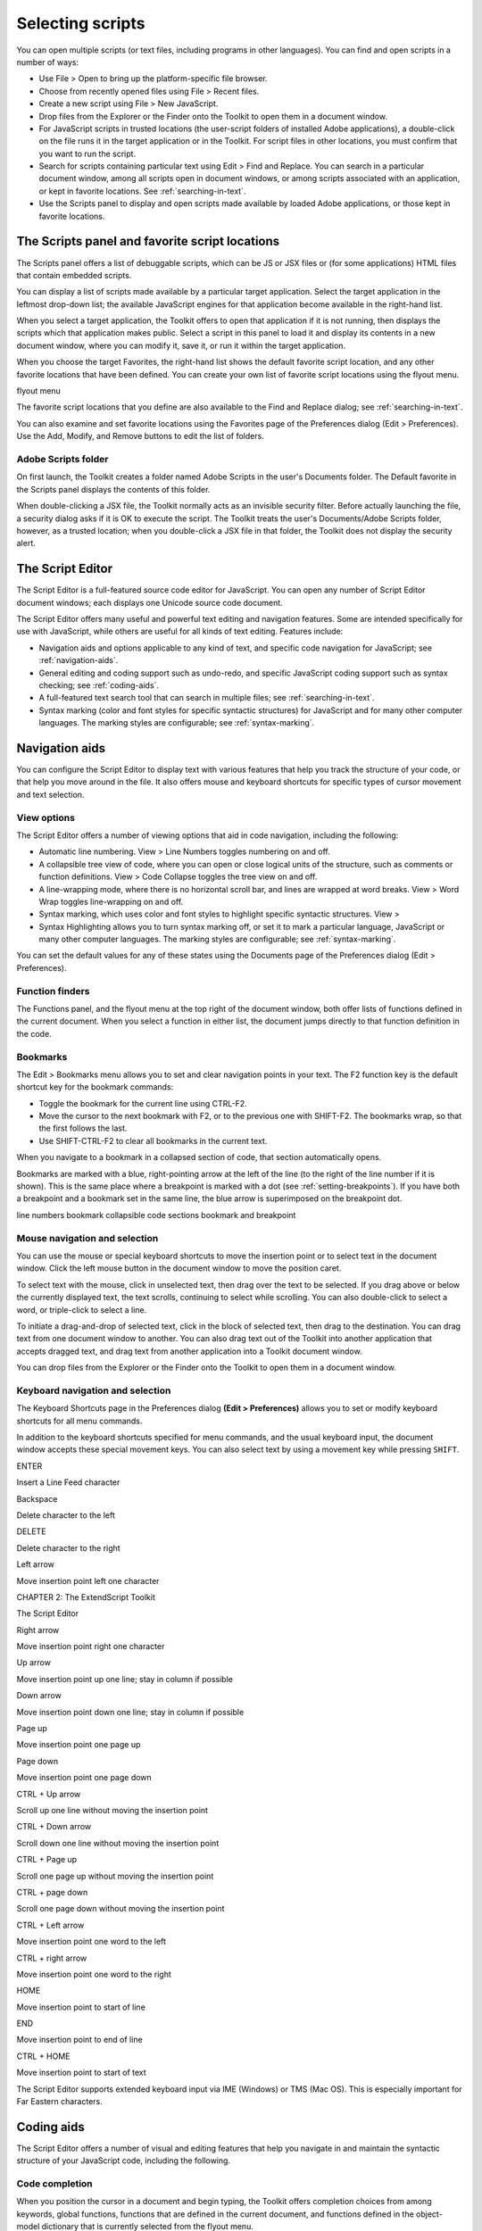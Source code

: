 .. _selecting-scripts:

Selecting scripts
=================
You can open multiple scripts (or text files, including programs in other languages). You can find and open
scripts in a number of ways:

- Use File > Open to bring up the platform-specific file browser.
- Choose from recently opened files using File > Recent files.
- Create a new script using File > New JavaScript.
- Drop files from the Explorer or the Finder onto the Toolkit to open them in a document window.
- For JavaScript scripts in trusted locations (the user-script folders of installed Adobe applications), a
  double-click on the file runs it in the target application or in the Toolkit. For script files in other
  locations, you must confirm that you want to run the script.
- Search for scripts containing particular text using Edit > Find and Replace. You can search in a
  particular document window, among all scripts open in document windows, or among scripts
  associated with an application, or kept in favorite locations. See :ref:`searching-in-text`.
- Use the Scripts panel to display and open scripts made available by loaded Adobe applications, or
  those kept in favorite locations.

.. _the-scripts-panel-and-favorite-script-locations:

The Scripts panel and favorite script locations
-----------------------------------------------
The Scripts panel offers a list of debuggable scripts, which can be JS or JSX files or (for some applications)
HTML files that contain embedded scripts.

You can display a list of scripts made available by a particular target application. Select the target
application in the leftmost drop-down list; the available JavaScript engines for that application become
available in the right-hand list.

When you select a target application, the Toolkit offers to open that application if it is not running, then
displays the scripts which that application makes public. Select a script in this panel to load it and display
its contents in a new document window, where you can modify it, save it, or run it within the target
application.

When you choose the target Favorites, the right-hand list shows the default favorite script location, and
any other favorite locations that have been defined. You can create your own list of favorite script locations
using the flyout menu.

flyout menu

The favorite script locations that you define are also available to the Find and Replace dialog; see
:ref:`searching-in-text`.

You can also examine and set favorite locations using the Favorites page of the Preferences dialog (Edit >
Preferences). Use the Add, Modify, and Remove buttons to edit the list of folders.

Adobe Scripts folder
********************
On first launch, the Toolkit creates a folder named Adobe Scripts in the user's Documents folder. The
Default favorite in the Scripts panel displays the contents of this folder.

When double-clicking a JSX file, the Toolkit normally acts as an invisible security filter. Before actually
launching the file, a security dialog asks if it is OK to execute the script. The Toolkit treats the user's
Documents/Adobe Scripts folder, however, as a trusted location; when you double-click a JSX file in that
folder, the Toolkit does not display the security alert.

.. _the-script-editor:

The Script Editor
-----------------
The Script Editor is a full-featured source code editor for JavaScript. You can open any number of Script
Editor document windows; each displays one Unicode source code document.

The Script Editor offers many useful and powerful text editing and navigation features. Some are intended
specifically for use with JavaScript, while others are useful for all kinds of text editing. Features include:

- Navigation aids and options applicable to any kind of text, and specific code navigation for JavaScript;
  see :ref:`navigation-aids`.
- General editing and coding support such as undo-redo, and specific JavaScript coding support such
  as syntax checking; see :ref:`coding-aids`.
- A full-featured text search tool that can search in multiple files; see :ref:`searching-in-text`.
- Syntax marking (color and font styles for specific syntactic structures) for JavaScript and for many
  other computer languages. The marking styles are configurable; see :ref:`syntax-marking`.

.. _navigation-aids:

Navigation aids
---------------
You can configure the Script Editor to display text with various features that help you track the structure of
your code, or that help you move around in the file. It also offers mouse and keyboard shortcuts for specific
types of cursor movement and text selection.

View options
************
The Script Editor offers a number of viewing options that aid in code navigation, including the following:

- Automatic line numbering. View > Line Numbers toggles numbering on and off.
- A collapsible tree view of code, where you can open or close logical units of the structure, such as
  comments or function definitions. View > Code Collapse toggles the tree view on and off.
- A line-wrapping mode, where there is no horizontal scroll bar, and lines are wrapped at word breaks.
  View > Word Wrap toggles line-wrapping on and off.
- Syntax marking, which uses color and font styles to highlight specific syntactic structures. View >
- Syntax Highlighting allows you to turn syntax marking off, or set it to mark a particular language,
  JavaScript or many other computer languages. The marking styles are configurable; see :ref:`syntax-marking`.

You can set the default values for any of these states using the Documents page of the Preferences dialog
(Edit > Preferences).

Function finders
****************
The Functions panel, and the flyout menu at the top right of the document window, both offer lists of
functions defined in the current document. When you select a function in either list, the document jumps
directly to that function definition in the code.

Bookmarks
*********
The Edit > Bookmarks menu allows you to set and clear navigation points in your text. The F2 function
key is the default shortcut key for the bookmark commands:

- Toggle the bookmark for the current line using CTRL-F2.
- Move the cursor to the next bookmark with F2, or to the previous one with SHIFT-F2. The bookmarks
  wrap, so that the first follows the last.
- Use SHIFT-CTRL-F2 to clear all bookmarks in the current text.

When you navigate to a bookmark in a collapsed section of code, that section automatically opens.

Bookmarks are marked with a blue, right-pointing arrow at the left of the line (to the right of the line
number if it is shown). This is the same place where a breakpoint is marked with a dot (see :ref:`setting-breakpoints`). If you have both a breakpoint and a bookmark set in the same line, the blue
arrow is superimposed on the breakpoint dot.

line numbers
bookmark
collapsible
code sections
bookmark and
breakpoint

Mouse navigation and selection
******************************
You can use the mouse or special keyboard shortcuts to move the insertion point or to select text in the
document window. Click the left mouse button in the document window to move the position caret.

To select text with the mouse, click in unselected text, then drag over the text to be selected. If you drag
above or below the currently displayed text, the text scrolls, continuing to select while scrolling. You can
also double-click to select a word, or triple-click to select a line.

To initiate a drag-and-drop of selected text, click in the block of selected text, then drag to the destination.
You can drag text from one document window to another. You can also drag text out of the Toolkit into
another application that accepts dragged text, and drag text from another application into a Toolkit
document window.

You can drop files from the Explorer or the Finder onto the Toolkit to open them in a document window.

Keyboard navigation and selection
*********************************
The Keyboard Shortcuts page in the Preferences dialog **(Edit > Preferences)** allows you to set or modify
keyboard shortcuts for all menu commands.

In addition to the keyboard shortcuts specified for menu commands, and the usual keyboard input, the
document window accepts these special movement keys. You can also select text by using a movement
key while pressing ``SHIFT``.


.. todo:: table

ENTER

Insert a Line Feed character

Backspace

Delete character to the left

DELETE

Delete character to the right

Left arrow

Move insertion point left one character

CHAPTER 2: The ExtendScript Toolkit

The Script Editor

Right arrow

Move insertion point right one character

Up arrow

Move insertion point up one line; stay in column if possible

Down arrow

Move insertion point down one line; stay in column if possible

Page up

Move insertion point one page up

Page down

Move insertion point one page down

CTRL + Up arrow

Scroll up one line without moving the insertion point

CTRL + Down arrow

Scroll down one line without moving the insertion point

CTRL + Page up

Scroll one page up without moving the insertion point

CTRL + page down

Scroll one page down without moving the insertion point

CTRL + Left arrow

Move insertion point one word to the left

CTRL + right arrow

Move insertion point one word to the right

HOME

Move insertion point to start of line

END

Move insertion point to end of line

CTRL + HOME

Move insertion point to start of text

The Script Editor supports extended keyboard input via IME (Windows) or TMS (Mac OS). This is especially
important for Far Eastern characters.

.. _coding-aids:

Coding aids
-----------
The Script Editor offers a number of visual and editing features that help you navigate in and maintain the
syntactic structure of your JavaScript code, including the following.

Code completion
***************
When you position the cursor in a document and begin typing, the Toolkit offers completion choices from
among keywords, global functions, functions that are defined in the current document, and functions
defined in the object-model dictionary that is currently selected from the flyout menu.

You can use the flyout menu at the upper right corner of the document window to choose an
object-model dictionary to use for completion. Available dictionaries depend on which applications are
loaded. See :ref:`inspecting-object-models`.

flyout menu
Select object
model dictionary
for completion

Brace matching
**************
The Edit menu offers two kinds of brace-matching selection, that operate when the cursor is placed
immediate after an opening brace character, or immediately before a closing brace:

- **Edit > Select to Brace**: Moves the cursor to the matching bracing, but does not select any text. The
  default keyboard shortcut is ``CTRL 0`` (zero).
- **Edit > Select Including Brace**: Selects all text between the braces. The default keyboard shortcut is
  ``SHIFT CTRL 0`` (zero).

Brace characters include parentheses, curly braces, and square brackets.

Block indentation
*****************
When Word Wrap is off, you can automatically indent or outdent entire blocks of text. To indent a block of
text, select some or all of the text on the line or lines, and press TAB. (Be careful; if Word Wrap is on, this
deletes the selected text.) To outdent, press ``SHIFT TAB``.

Comment and uncomment commands
******************************
Use **Edit > Comment or Uncomment Selection** to temporarily remove parts of a JavaScript program from
the path of execution. This command is a toggle. When you first issue the command, it places the special
comment sequence //~ at the front of any line that is wholly or partially selected. When you next issue the
command with such a line selected, it removes that comment marker.

The command affects only the comment markers it places in the text; it ignores any comment markers that
were already in the selected lines. This allows you to temporarily remove and replace blocks of text that
include both code and comments.

Version comments
****************
A special comment format is reserved for a code versioning statement, which is used internally by Adobe
scripts, but is available to all scripters. Use Edit > Insert Version Tag to insert a comment containing the
file name and current date-time, in this format::

    /**
    * @@@BUILDINFO@@@ SnpCreateDialog.jsx !Version! Tue Dec 05 2006 08:03:38 GMT-0800
    */

You are responsible for manually updating the !Version! portion with your own version information.

Undo and redo
*************
Choose **Undo** or **Redo** from the **Edit** menu or from the document window's right-click context menu to
revoke and reinstate multiple editing changes sequentially. The change history is kept from when a file is
created or loaded, and maintained through file-save operations.

Syntax checking
***************
Before running the new script or saving the text as a script file, use **Edit > Check Syntax** to check whether
the text contains JavaScript syntax errors. The default keyboard shortcut is ``F7``.

- If the script is syntactically correct, the status line shows "No syntax errors."
- If the Toolkit finds a syntax error, such as a missing quote, it highlights the affected text, plays a sound,
  and shows the error message in the status line so you can fix the error.

Multiline statements
********************
The Script Editor supports triple-quote syntax to allow strings to span several source code lines. When
entering a very long string, you can:

- Enter it all on one line::

    var myString = "This very long string might wrap onto a second line visually, but you typed no CR character when entering it."

- Enter on multiple lines, using a backslash (\) continuation character at the end of each line::

    var myString = "This string spans \
    two lines."

- Use triple quotes around the entire string on multiple lines::

    var myString = """This "quoted" word is inside the
    multiline string enclosed by triple quotes."""

The triple-quote option allows the string to contain embedded quotes.

.. _searching-in-text:

Searching in text
-----------------
The Toolkit offers a search utility through the Edit > Find and Replace command. This command brings
up the Find and Replace panel. If the panel is not docked, you can hide it by pressing ESC.

The Find and Replace panel allows you to search through multiple documents for text that matches a
specific search string or regular expression. You can choose to search in:

- The current document, or the current selection in the current document
- All open documents
- All scripts made public by the current target application
- Folders that you have defined as favorite locations; see :ref:`the-scripts-panel-and-favorite-script-locations`.

The results of a search are listed in the Find Results tab; by default, this is stacked with the Find and Replace
panel, but you can drag it to another stack, or display it as an independent floating panel.

Double-click a result line in the Find Results panel to jump directly to the document and line where the
text was found.

Using regular-expression syntax
*******************************
The Toolkit supports a limited set of Regular Expression syntax for the Find and Replace dialog:

.. todo:: table

.

Matches any character

(

Marks the start of a region for capturing a match.

)

Marks the end of a capturing region.

\<

Matches the start of a word using the editor's current definition of words.

\>

Matches the end of a word using the editor's current definition of words.

CHAPTER 2: The ExtendScript Toolkit

The Script Editor

\x

Escapes a character x that would otherwise have a special meaning. For example, \[ is
interpreted as a left bracket, rather than the start of a character set.

[...]

A set of characters; for example, [abc] means any of the characters a, b or c. You can also use
ranges, for example [a-z] for any lower case character.

[^...]

The complement of the characters in a set. For example, [^A-Za-z] means any character
except an alphabetic character.

^

Matches the start of a line (unless used inside a set).

$

Matches the end of a line.

*

Matches 0 or more times. For example, Sa*m matches Sm, Sam, Saam, Saaam etc.

In a replace operation, you can use the captured regions of a match in the replacement expression by
using the placeholders ``\1`` through ``\9``, where ``\1`` refers to the first captured region, ``\2`` to the second, and so
on.

For example, if the search string is ``Fred\([1-9]\)XXX`` and the replace string is ``Sam\1YYY``, when applied to
``Fred2XXX`` the search generates ``Sam2YYY``.

.. _syntax-marking:

Syntax marking
--------------
The Script Editor offers language-based syntax highlighting to aid in editing code. Although the
debugging features (including syntax checking) are only available for JavaScript, you can choose to edit
other kinds of code, and the syntax is highlighted according to the language. The style of syntax marking is
automatically set to match the file extension, or you can choose the language from the View > Syntax
**Highlighting** menu.

The style of highlighting is configurable, using the Fonts and Colors page of the Preferences dialog.

Select language for syntax
highlighting in Script Editor
Customize highlighting
styles in Preferences dialog

